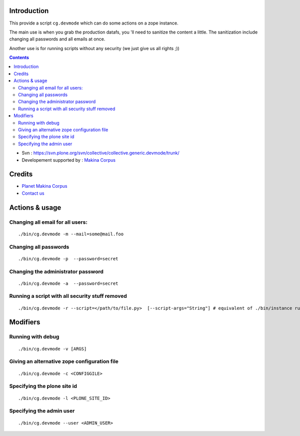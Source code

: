 Introduction
============

This provide a script ``cg.devmode`` which can do some actions on a zope instance.

The main use is when you grab the production datafs, you 'll need to sanitize the content a little.
The sanitization include changing all passwords and all emails at once.

Another use is for running scripts without any security (we just give us all rights ;))

.. contents::

- Svn : https://svn.plone.org/svn/collective/collective.generic.devmode/trunk/
- Developement supported by : `Makina Corpus <https://www.makina-corpus.com>`_

Credits
======================================
|makinacom|_

* `Planet Makina Corpus <https://www.makina-corpus.org>`_
* `Contact us <mailto:python@makina-corpus.org>`_

.. |makinacom| image:: https://depot.makina-corpus.org/public/logo.gif
.. _makinacom:  https://www.makina-corpus.com




Actions & usage
==================

Changing all email for all users:
-------------------------------------
::

    ./bin/cg.devmode -m --mail=some@mail.foo

Changing all passwords
------------------------------
::

    ./bin/cg.devmode -p  --password=secret

Changing the administrator password
-----------------------------------------
::

    ./bin/cg.devmode -a  --password=secret



Running a script with all security stuff removed
---------------------------------------------------
::

    ./bin/cg.devmode -r --script=</path/to/file.py>  [--script-args="String"] # equivalent of ./bin/instance run toto.py String except for security


Modifiers
============

Running with debug
-----------------------
::

    ./bin/cg.devmode -v [ARGS]


Giving an alternative zope configuration file
--------------------------------------------------
::

    ./bin/cg.devmode -c <CONFIGGILE>

Specifying the plone site id
--------------------------------
::

    ./bin/cg.devmode -l <PLONE_SITE_ID>

Specifying the admin user
------------------------------
::

    ./bin/cg.devmode --user <ADMIN_USER>




